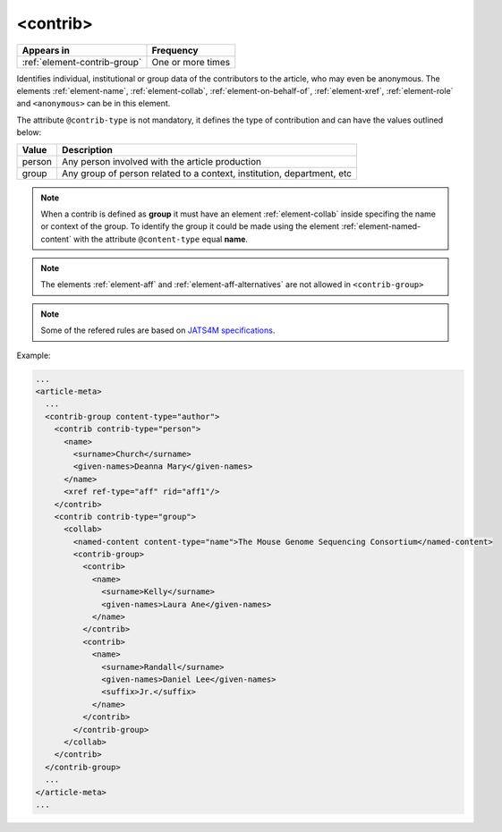 .. _element-contrib:

<contrib>
=========

+-------------------------------+-------------------+
| Appears in                    | Frequency         |
+===============================+===================+
| :ref:`element-contrib-group`  | One or more times |
+-------------------------------+-------------------+

Identifies individual, institutional or group data of the contributors to the article, who may even be anonymous. The elements :ref:`element-name`, :ref:`element-collab`, :ref:`element-on-behalf-of`, :ref:`element-xref`, :ref:`element-role` and ``<anonymous>`` can be in this element.

The attribute ``@contrib-type`` is not mandatory, it defines the type of contribution and can have the values outlined below:

+------------+----------------------------------------------------------------+
| Value      | Description                                                    |
+============+================================================================+
| person     | Any person involved with the article production                |
+------------+----------------------------------------------------------------+
| group      | Any group of person related to a context, institution,         |
|            | department, etc                                                |
+------------+----------------------------------------------------------------+

.. note::

  When a contrib is defined as **group** it must have an element :ref:`element-collab` inside specifing the name or context of the group. To identify the group it could be made using the element :ref:`element-named-content` with the attribute ``@content-type`` equal **name**.

.. note::

  The elements :ref:`element-aff` and :ref:`element-aff-alternatives` are not allowed in ``<contrib-group>``

.. note::

  Some of the refered rules are based on `JATS4M specifications <https://github.com/substance/dar/blob/master/DarArticle.md#contrib-group>`_.

Example:

.. code-block:: xml

  ...
  <article-meta>
    ...
    <contrib-group content-type="author">
      <contrib contrib-type="person">
        <name>
          <surname>Church</surname>
          <given-names>Deanna Mary</given-names>
        </name>
        <xref ref-type="aff" rid="aff1"/>
      </contrib>
      <contrib contrib-type="group">
        <collab>
          <named-content content-type="name">The Mouse Genome Sequencing Consortium</named-content>
          <contrib-group>
            <contrib>
              <name>
                <surname>Kelly</surname>
                <given-names>Laura Ane</given-names>
              </name>
            </contrib>
            <contrib>
              <name>
                <surname>Randall</surname>
                <given-names>Daniel Lee</given-names>
                <suffix>Jr.</suffix>
              </name>
            </contrib>
          </contrib-group>
        </collab>
      </contrib>
    </contrib-group>
    ...
  </article-meta>
  ...

.. {"reviewed_on": "20180516", "by": "fabio.batalha@erudit.org"}
